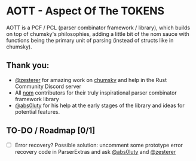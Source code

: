 * AOTT - Aspect Of The TOKENS
AOTT is a PCF / PCL (parser combinator framework / library), which builds on top of chumsky's philosophies, adding a little bit of the nom sauce with functions being the primary unit of parsing (instead of structs like in chumsky).
** Thank you:
- [[https://github.com/zesterer][@zesterer]] for amazing work on [[https://github.com/zesterer/chumsky][chumsky]] and help in the Rust Community Discord server
- All [[https://github.com/rust-bakery/nom][nom]] contributors for their truly inspirational parser combinator framework library
- [[https://github.com/abs0luty][@abs0luty]] for his help at the early stages of the library and ideas for potential features.

** TO-DO / Roadmap [0/1]
- [ ] Error recovery?
  Possible solution: uncomment some prototype error recovery code in ParserExtras
  and ask [[https://github.com/abs0luty][@abs0luty]] and [[https://github.com/zesterer][@zesterer]]
